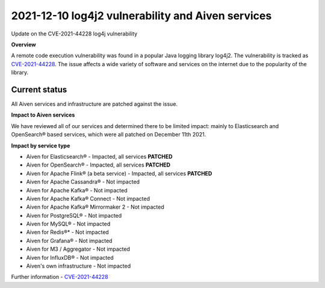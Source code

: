 2021-12-10 log4j2 vulnerability and Aiven services
==================================================

Update on the CVE-2021-44228 log4j vulnerability


**Overview**

A remote code execution vulnerability was found in a popular Java logging library log4j2. The vulnerability is tracked as `CVE-2021-44228 <https://cve.mitre.org/cgi-bin/cvename.cgi?name=CVE-2021-44228>`_. The issue affects a wide variety of software and services on the internet due to the popularity of the library.

Current status
''''''''''''''

All Aiven services and infrastructure are patched against the issue.

**Impact to Aiven services**

We have reviewed all of our services and determined there to be limited impact: mainly to Elasticsearch and OpenSearch® based services, which were all patched on December 11th 2021.

**Impact by service type**

- Aiven for Elasticsearch® - Impacted, all services **PATCHED**

- Aiven for OpenSearch® - Impacted, all services **PATCHED**

- Aiven for Apache Flink® (a beta service) - Impacted, all services **PATCHED**

- Aiven for Apache Cassandra® - Not impacted

- Aiven for Apache Kafka® - Not impacted

- Aiven for Apache Kafka® Connect - Not impacted

- Aiven for Apache Kafka® Mirrormaker 2 - Not impacted

- Aiven for PostgreSQL® - Not impacted

- Aiven for MySQL® - Not impacted

- Aiven for Redis®* - Not impacted

- Aiven for Grafana® - Not impacted

- Aiven for M3 / Aggregator - Not impacted

- Aiven for InfluxDB® - Not impacted

- Aiven's own infrastructure - Not impacted

Further information
- `CVE-2021-44228 <https://cve.mitre.org/cgi-bin/cvename.cgi?name=CVE-2021-44228>`_
